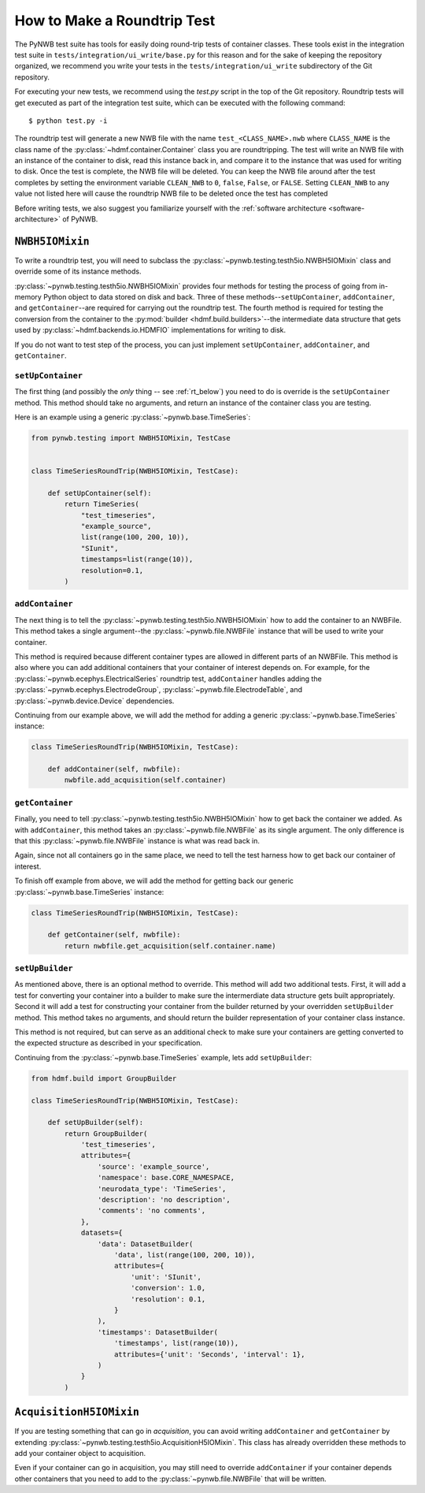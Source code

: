 =============================
How to Make a Roundtrip  Test
=============================

The PyNWB test suite has tools for easily doing round-trip tests of container classes. These
tools exist in the integration test suite in ``tests/integration/ui_write/base.py`` for this reason
and for the sake of keeping the repository organized, we recommend you write your tests in
the ``tests/integration/ui_write`` subdirectory of the Git repository.

For executing your new tests, we recommend using the `test.py` script in the top of the Git
repository. Roundtrip tests will get executed as part of the integration test suite, which can be executed
with the following command::

    $ python test.py -i

The roundtrip test will generate a new NWB file with the name ``test_<CLASS_NAME>.nwb`` where ``CLASS_NAME`` is
the class name of the :py:class:`~hdmf.container.Container` class you are roundtripping. The test
will write an NWB file with an instance of the container to disk, read this instance back in, and compare it
to the instance that was used for writing to disk. Once the test is complete, the NWB file will be deleted.
You can keep the NWB file around after the test completes by setting the environment variable ``CLEAN_NWB``
to ``0``, ``false``, ``False``, or ``FALSE``. Setting ``CLEAN_NWB`` to any value not listed here will
cause the roundtrip NWB file to be deleted once the test has completed

Before writing tests, we also suggest you familiarize yourself with the
:ref:`software architecture <software-architecture>` of PyNWB.

-----------------
``NWBH5IOMixin``
-----------------

To write a roundtrip test, you will need to subclass the :py:class:`~pynwb.testing.testh5io.NWBH5IOMixin` class and
override some of its instance methods.

:py:class:`~pynwb.testing.testh5io.NWBH5IOMixin` provides four methods for testing the process of going from
in-memory Python object to data stored on disk and back. Three of these methods--``setUpContainer``,
``addContainer``, and ``getContainer``--are required for carrying out the roundtrip test. The fourth method is
required for testing the conversion from the container to the :py:mod:`builder <hdmf.build.builders>`--the
intermediate data structure that gets used by :py:class:`~hdmf.backends.io.HDMFIO` implementations for writing to disk.

If you do not want to test step of the process, you can just implement ``setUpContainer``, ``addContainer``, and
``getContainer``.

##################
``setUpContainer``
##################

The first thing (and possibly the *only* thing -- see :ref:`rt_below`) you need to do is override is the ``setUpContainer``
method. This method should take no arguments, and return an instance of the container class you are testing.

Here is an example using a generic :py:class:`~pynwb.base.TimeSeries`:

.. code-block:: python

    from pynwb.testing import NWBH5IOMixin, TestCase


    class TimeSeriesRoundTrip(NWBH5IOMixin, TestCase):

        def setUpContainer(self):
            return TimeSeries(
                "test_timeseries",
                "example_source",
                list(range(100, 200, 10)),
                "SIunit",
                timestamps=list(range(10)),
                resolution=0.1,
            )


################
``addContainer``
################

The next thing is to tell the :py:class:`~pynwb.testing.testh5io.NWBH5IOMixin` how to add the container to an NWBFile.
This method takes a single argument--the :py:class:`~pynwb.file.NWBFile` instance that will be used to write your
container.

This method is required because different container types are allowed in different parts of an NWBFile. This method is
also where you can add additional containers that your container of interest depends on. For example, for the
:py:class:`~pynwb.ecephys.ElectricalSeries` roundtrip test, ``addContainer`` handles adding the
:py:class:`~pynwb.ecephys.ElectrodeGroup`, :py:class:`~pynwb.file.ElectrodeTable`, and
:py:class:`~pynwb.device.Device` dependencies.


Continuing from our example above, we will add the method for adding a generic :py:class:`~pynwb.base.TimeSeries` instance:


.. code-block:: python

    class TimeSeriesRoundTrip(NWBH5IOMixin, TestCase):

        def addContainer(self, nwbfile):
            nwbfile.add_acquisition(self.container)


################
``getContainer``
################

Finally, you need to tell :py:class:`~pynwb.testing.testh5io.NWBH5IOMixin` how to get back the container we added. As
with ``addContainer``, this method takes an :py:class:`~pynwb.file.NWBFile` as its single argument. The only
difference is that this :py:class:`~pynwb.file.NWBFile` instance is what was read back in.

Again, since not all containers go in the same place, we need to tell the test harness how to get back our container
of interest.

To finish off example from above, we will add the method for getting back our generic :py:class:`~pynwb.base.TimeSeries` instance:

.. code-block:: python

    class TimeSeriesRoundTrip(NWBH5IOMixin, TestCase):

        def getContainer(self, nwbfile):
            return nwbfile.get_acquisition(self.container.name)


################
``setUpBuilder``
################

As mentioned above, there is an optional method to override. This method will add two additional tests. First, it will
add a test for converting your container into a builder to make sure the intermerdiate data structure gets built
appropriately. Second it will add a test for constructing your container from the builder returned by your overridden
``setUpBuilder`` method.  This method takes no arguments, and should return the builder representation of your
container class instance.


This method is not required, but can serve as an additional check to make sure your containers are getting converted
to the expected structure as described in your specification.

Continuing from the :py:class:`~pynwb.base.TimeSeries` example, lets add ``setUpBuilder``:

.. code-block:: python

    from hdmf.build import GroupBuilder

    class TimeSeriesRoundTrip(NWBH5IOMixin, TestCase):

        def setUpBuilder(self):
            return GroupBuilder(
                'test_timeseries',
                attributes={
                    'source': 'example_source',
                    'namespace': base.CORE_NAMESPACE,
                    'neurodata_type': 'TimeSeries',
                    'description': 'no description',
                    'comments': 'no comments',
                },
                datasets={
                    'data': DatasetBuilder(
                        'data', list(range(100, 200, 10)),
                        attributes={
                            'unit': 'SIunit',
                            'conversion': 1.0,
                            'resolution': 0.1,
                        }
                    ),
                    'timestamps': DatasetBuilder(
                        'timestamps', list(range(10)),
                        attributes={'unit': 'Seconds', 'interval': 1},
                    )
                }
            )

.. _rt_below:

-----------------------
``AcquisitionH5IOMixin``
-----------------------

If you are testing something that can go in *acquisition*, you can avoid writing ``addContainer`` and ``getContainer``
by extending :py:class:`~pynwb.testing.testh5io.AcquisitionH5IOMixin`.  This class has already overridden these
methods to add your container object to acquisition.

Even if your container can go in acquisition, you may still need to override ``addContainer`` if your container depends
other containers that you need to add to the :py:class:`~pynwb.file.NWBFile` that will be written.
